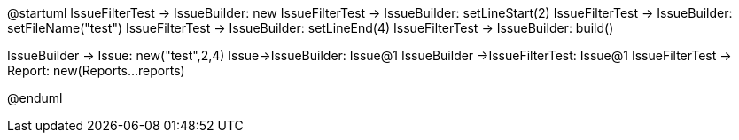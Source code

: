 @startuml
IssueFilterTest -> IssueBuilder: new
IssueFilterTest -> IssueBuilder: setLineStart(2)
IssueFilterTest -> IssueBuilder: setFileName("test")
IssueFilterTest -> IssueBuilder: setLineEnd(4)
IssueFilterTest -> IssueBuilder: build()

IssueBuilder -> Issue: new("test",2,4)
Issue->IssueBuilder: Issue@1
IssueBuilder ->IssueFilterTest: Issue@1
IssueFilterTest -> Report: new(Reports...reports)

@enduml
